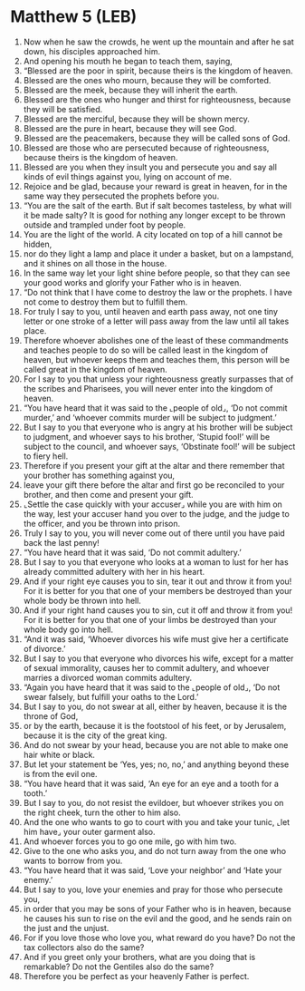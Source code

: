 * Matthew 5 (LEB)
:PROPERTIES:
:ID: LEB/40-MAT05
:END:

1. Now when he saw the crowds, he went up the mountain and after he sat down, his disciples approached him.
2. And opening his mouth he began to teach them, saying,
3. “Blessed are the poor in spirit, because theirs is the kingdom of heaven.
4. Blessed are the ones who mourn, because they will be comforted.
5. Blessed are the meek, because they will inherit the earth.
6. Blessed are the ones who hunger and thirst for righteousness, because they will be satisfied.
7. Blessed are the merciful, because they will be shown mercy.
8. Blessed are the pure in heart, because they will see God.
9. Blessed are the peacemakers, because they will be called sons of God.
10. Blessed are those who are persecuted because of righteousness, because theirs is the kingdom of heaven.
11. Blessed are you when they insult you and persecute you and say all kinds of evil things against you, lying on account of me.
12. Rejoice and be glad, because your reward is great in heaven, for in the same way they persecuted the prophets before you.
13. “You are the salt of the earth. But if salt becomes tasteless, by what will it be made salty? It is good for nothing any longer except to be thrown outside and trampled under foot by people.
14. You are the light of the world. A city located on top of a hill cannot be hidden,
15. nor do they light a lamp and place it under a basket, but on a lampstand, and it shines on all those in the house.
16. In the same way let your light shine before people, so that they can see your good works and glorify your Father who is in heaven.
17. “Do not think that I have come to destroy the law or the prophets. I have not come to destroy them but to fulfill them.
18. For truly I say to you, until heaven and earth pass away, not one tiny letter or one stroke of a letter will pass away from the law until all takes place.
19. Therefore whoever abolishes one of the least of these commandments and teaches people to do so will be called least in the kingdom of heaven, but whoever keeps them and teaches them, this person will be called great in the kingdom of heaven.
20. For I say to you that unless your righteousness greatly surpasses that of the scribes and Pharisees, you will never enter into the kingdom of heaven.
21. “You have heard that it was said to the ⌞people of old⌟, ‘Do not commit murder,’ and ‘whoever commits murder will be subject to judgment.’
22. But I say to you that everyone who is angry at his brother will be subject to judgment, and whoever says to his brother, ‘Stupid fool!’ will be subject to the council, and whoever says, ‘Obstinate fool!’ will be subject to fiery hell.
23. Therefore if you present your gift at the altar and there remember that your brother has something against you,
24. leave your gift there before the altar and first go be reconciled to your brother, and then come and present your gift.
25. ⌞Settle the case quickly with your accuser⌟ while you are with him on the way, lest your accuser hand you over to the judge, and the judge to the officer, and you be thrown into prison.
26. Truly I say to you, you will never come out of there until you have paid back the last penny!
27. “You have heard that it was said, ‘Do not commit adultery.’
28. But I say to you that everyone who looks at a woman to lust for her has already committed adultery with her in his heart.
29. And if your right eye causes you to sin, tear it out and throw it from you! For it is better for you that one of your members be destroyed than your whole body be thrown into hell.
30. And if your right hand causes you to sin, cut it off and throw it from you! For it is better for you that one of your limbs be destroyed than your whole body go into hell.
31. “And it was said, ‘Whoever divorces his wife must give her a certificate of divorce.’
32. But I say to you that everyone who divorces his wife, except for a matter of sexual immorality, causes her to commit adultery, and whoever marries a divorced woman commits adultery.
33. “Again you have heard that it was said to the ⌞people of old⌟, ‘Do not swear falsely, but fulfill your oaths to the Lord.’
34. But I say to you, do not swear at all, either by heaven, because it is the throne of God,
35. or by the earth, because it is the footstool of his feet, or by Jerusalem, because it is the city of the great king.
36. And do not swear by your head, because you are not able to make one hair white or black.
37. But let your statement be ‘Yes, yes; no, no,’ and anything beyond these is from the evil one.
38. “You have heard that it was said, ‘An eye for an eye and a tooth for a tooth.’
39. But I say to you, do not resist the evildoer, but whoever strikes you on the right cheek, turn the other to him also.
40. And the one who wants to go to court with you and take your tunic, ⌞let him have⌟ your outer garment also.
41. And whoever forces you to go one mile, go with him two.
42. Give to the one who asks you, and do not turn away from the one who wants to borrow from you.
43. “You have heard that it was said, ‘Love your neighbor’ and ‘Hate your enemy.’
44. But I say to you, love your enemies and pray for those who persecute you,
45. in order that you may be sons of your Father who is in heaven, because he causes his sun to rise on the evil and the good, and he sends rain on the just and the unjust.
46. For if you love those who love you, what reward do you have? Do not the tax collectors also do the same?
47. And if you greet only your brothers, what are you doing that is remarkable? Do not the Gentiles also do the same?
48. Therefore you be perfect as your heavenly Father is perfect.
